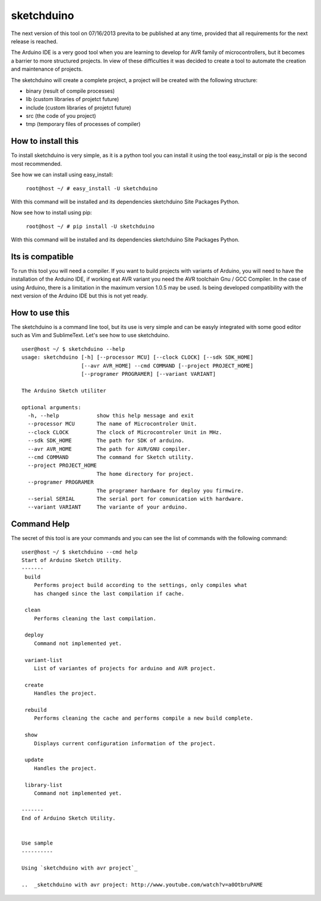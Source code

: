 sketchduino
===========

The next version of this tool on 07/16/2013 previta to be published at any time, provided that all requirements for the next release is reached.

|Build Status| |PyPy compatible|

.. |Build Status| image:: https://travis-ci.org/rodrigopmatias/sketchduino.png
   :target: https://travis-ci.org/rodrigopmatias/sketchduino
.. |PyPy compatible| image:: https://pypip.in/v/sketchduino/badge.png
   :target: https://pypi.python.org/pypi/sketchduino

The Arduino IDE is a very good tool when you are learning to develop for
AVR family of microcontrollers, but it becomes a barrier to more
structured projects. In view of these difficulties it was decided to
create a tool to automate the creation and maintenance of projects.

The sketchduino will create a complete project, a project will be
created with the following structure:

-  binary (result of compile processes)
-  lib (custom libraries of projetct future)
-  include (custom libraries of projetct future)
-  src (the code of you project)
-  tmp (temporary files of processes of compiler)

How to install this
-------------------


To install sketchduino is very simple, as it is a python tool you can
install it using the tool easy\_install or pip is the second most
recommended.

See how we can install using easy\_install:

    ``root@host ~/ # easy_install -U sketchduino``

With this command will be installed and its dependencies sketchduino
Site Packages Python.

Now see how to install using pip:

    ``root@host ~/ # pip install -U sketchduino``

With this command will be installed and its dependencies sketchduino
Site Packages Python.

Its is compatible
-----------------

To run this tool you will need a compiler. If you want to build projects with
variants of Arduino, you will need to have the installation of the Arduino IDE,
if working eat AVR variant you need the AVR toolchain Gnu / GCC Compiler.
In the case of using Arduino, there is a limitation in the maximum version
1.0.5 may be used. Is being developed compatibility with the next version of
the Arduino IDE but this is not yet ready.

How to use this
---------------

The sketchduino is a command line tool, but its use is very simple and
can be easyly integrated with some good editor such as Vim and
SublimeText. Let's see how to use sketchduino.

::

    user@host ~/ $ sketchduino --help
    usage: sketchduino [-h] [--processor MCU] [--clock CLOCK] [--sdk SDK_HOME]
                       [--avr AVR_HOME] --cmd COMMAND [--project PROJECT_HOME]
                       [--programer PROGRAMER] [--variant VARIANT]

    The Arduino Sketch utiliter

    optional arguments:
      -h, --help            show this help message and exit
      --processor MCU       The name of Microcontroler Unit.
      --clock CLOCK         The clock of Microcontroler Unit in MHz.
      --sdk SDK_HOME        The path for SDK of arduino.
      --avr AVR_HOME        The path for AVR/GNU compiler.
      --cmd COMMAND         The command for Sketch utility.
      --project PROJECT_HOME
                            The home directory for project.
      --programer PROGRAMER
                            The programer hardware for deploy you firmwire.
      --serial SERIAL       The serial port for comunication with hardware.
      --variant VARIANT     The variante of your arduino.

Command Help
------------

The secret of this tool is are your commands and you can see the list of
commands with the following command:

::

    user@host ~/ $ sketchduino --cmd help
    Start of Arduino Sketch Utility.
    -------
     build
        Performs project build according to the settings, only compiles what
        has changed since the last compilation if cache.

     clean
        Performs cleaning the last compilation.

     deploy
        Command not implemented yet.

     variant-list
        List of variantes of projects for arduino and AVR project.

     create
        Handles the project.

     rebuild
        Performs cleaning the cache and performs compile a new build complete.

     show
        Displays current configuration information of the project.

     update
        Handles the project.

     library-list
        Command not implemented yet.

    -------
    End of Arduino Sketch Utility.


    Use sample
    ----------

    Using `sketchduino with avr project`_

    ..  _sketchduino with avr project: http://www.youtube.com/watch?v=a0OtbruPAME